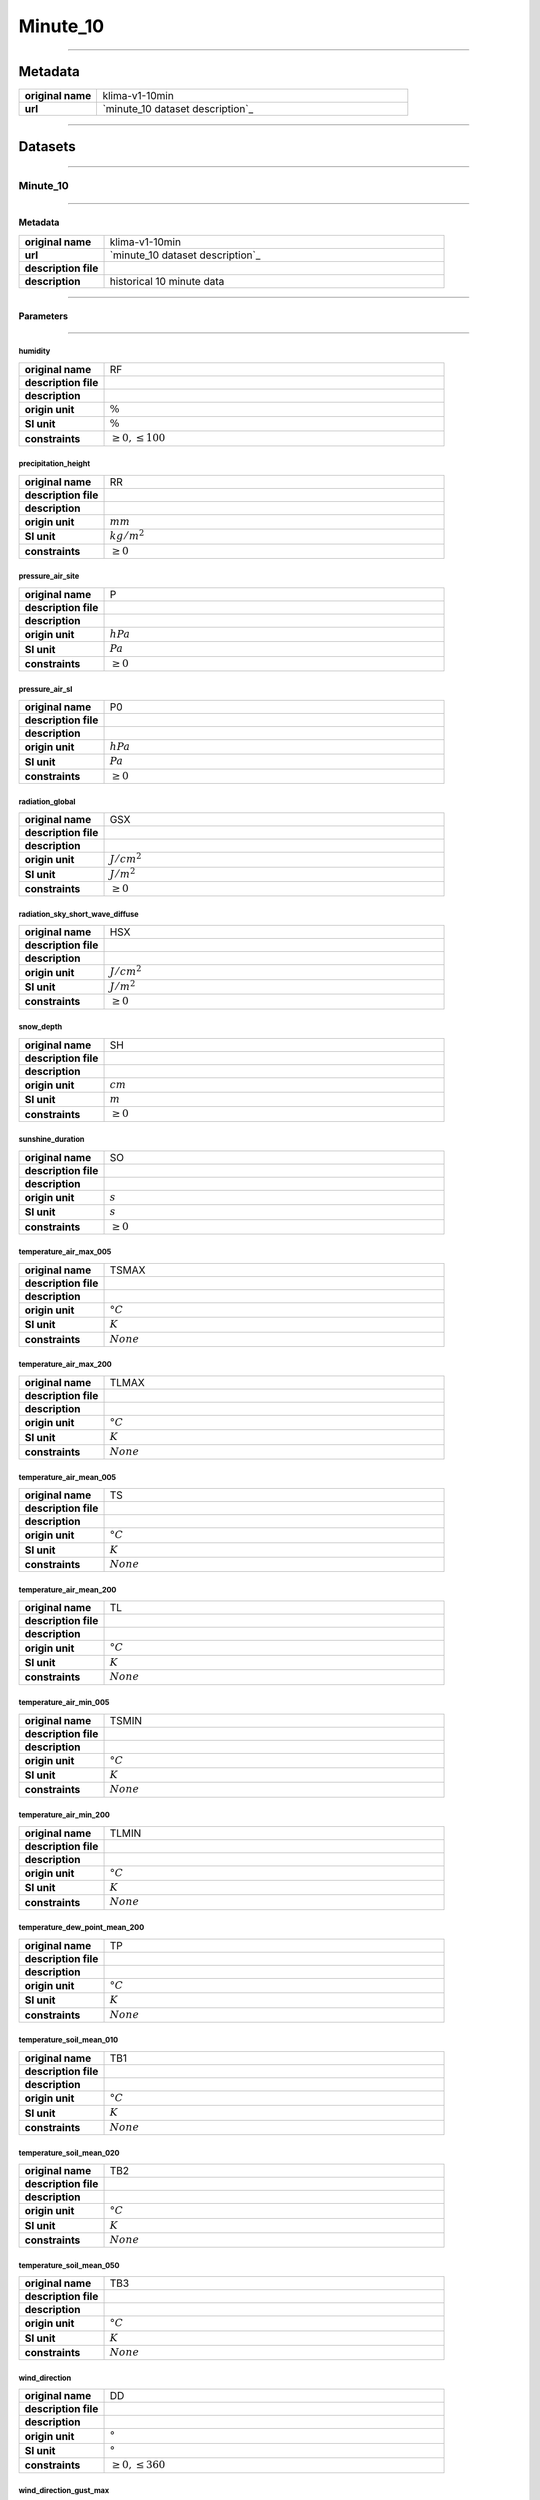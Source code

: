 Minute_10
#########

----

Metadata
********

.. list-table::
   :widths: 20 80
   :stub-columns: 1

   * - original name
     - klima-v1-10min
   * - url
     - `minute_10 dataset description`_

.. _minute_10 dataset description: https://data.hub.zamg.ac.at/dataset/klima-v1-10min

----

Datasets
********

----

Minute_10
=========

----

Metadata
--------

.. list-table::
   :widths: 20 80
   :stub-columns: 1

   * - original name
     - klima-v1-10min
   * - url
     - `minute_10 dataset description`_
   * - description file
     - 
   * - description
     - historical 10 minute data

.. _minute_10 dataset description:

----

Parameters
----------

----

humidity
^^^^^^^^

.. list-table::
   :widths: 20 80
   :stub-columns: 1

   * - original name
     - RF
   * - description file
     - 
   * - description
     -
   * - origin unit
     - :math:`\%`
   * - SI unit
     - :math:`\%`
   * - constraints
     - :math:`\geq{0},\leq{100}`

precipitation_height
^^^^^^^^^^^^^^^^^^^^

.. list-table::
   :widths: 20 80
   :stub-columns: 1

   * - original name
     - RR
   * - description file
     - 
   * - description
     -
   * - origin unit
     - :math:`mm`
   * - SI unit
     - :math:`kg / m^2`
   * - constraints
     - :math:`\geq{0}`

pressure_air_site
^^^^^^^^^^^^^^^^^

.. list-table::
   :widths: 20 80
   :stub-columns: 1

   * - original name
     - P
   * - description file
     - 
   * - description
     -
   * - origin unit
     - :math:`hPa`
   * - SI unit
     - :math:`Pa`
   * - constraints
     - :math:`\geq{0}`

pressure_air_sl
^^^^^^^^^^^^^^^

.. list-table::
   :widths: 20 80
   :stub-columns: 1

   * - original name
     - P0
   * - description file
     - 
   * - description
     -
   * - origin unit
     - :math:`hPa`
   * - SI unit
     - :math:`Pa`
   * - constraints
     - :math:`\geq{0}`

radiation_global
^^^^^^^^^^^^^^^^

.. list-table::
   :widths: 20 80
   :stub-columns: 1

   * - original name
     - GSX
   * - description file
     - 
   * - description
     -
   * - origin unit
     - :math:`J / cm^2`
   * - SI unit
     - :math:`J / m^2`
   * - constraints
     - :math:`\geq{0}`

radiation_sky_short_wave_diffuse
^^^^^^^^^^^^^^^^^^^^^^^^^^^^^^^^

.. list-table::
   :widths: 20 80
   :stub-columns: 1

   * - original name
     - HSX
   * - description file
     - 
   * - description
     -
   * - origin unit
     - :math:`J / cm^2`
   * - SI unit
     - :math:`J / m^2`
   * - constraints
     - :math:`\geq{0}`

snow_depth
^^^^^^^^^^

.. list-table::
   :widths: 20 80
   :stub-columns: 1

   * - original name
     - SH
   * - description file
     - 
   * - description
     -
   * - origin unit
     - :math:`cm`
   * - SI unit
     - :math:`m`
   * - constraints
     - :math:`\geq{0}`

sunshine_duration
^^^^^^^^^^^^^^^^^

.. list-table::
   :widths: 20 80
   :stub-columns: 1

   * - original name
     - SO
   * - description file
     - 
   * - description
     -
   * - origin unit
     - :math:`s`
   * - SI unit
     - :math:`s`
   * - constraints
     - :math:`\geq{0}`

temperature_air_max_005
^^^^^^^^^^^^^^^^^^^^^^^

.. list-table::
   :widths: 20 80
   :stub-columns: 1

   * - original name
     - TSMAX
   * - description file
     - 
   * - description
     -
   * - origin unit
     - :math:`°C`
   * - SI unit
     - :math:`K`
   * - constraints
     - :math:`None`

temperature_air_max_200
^^^^^^^^^^^^^^^^^^^^^^^

.. list-table::
   :widths: 20 80
   :stub-columns: 1

   * - original name
     - TLMAX
   * - description file
     - 
   * - description
     -
   * - origin unit
     - :math:`°C`
   * - SI unit
     - :math:`K`
   * - constraints
     - :math:`None`

temperature_air_mean_005
^^^^^^^^^^^^^^^^^^^^^^^^

.. list-table::
   :widths: 20 80
   :stub-columns: 1

   * - original name
     - TS
   * - description file
     - 
   * - description
     -
   * - origin unit
     - :math:`°C`
   * - SI unit
     - :math:`K`
   * - constraints
     - :math:`None`

temperature_air_mean_200
^^^^^^^^^^^^^^^^^^^^^^^^

.. list-table::
   :widths: 20 80
   :stub-columns: 1

   * - original name
     - TL
   * - description file
     - 
   * - description
     -
   * - origin unit
     - :math:`°C`
   * - SI unit
     - :math:`K`
   * - constraints
     - :math:`None`

temperature_air_min_005
^^^^^^^^^^^^^^^^^^^^^^^

.. list-table::
   :widths: 20 80
   :stub-columns: 1

   * - original name
     - TSMIN
   * - description file
     - 
   * - description
     -
   * - origin unit
     - :math:`°C`
   * - SI unit
     - :math:`K`
   * - constraints
     - :math:`None`

temperature_air_min_200
^^^^^^^^^^^^^^^^^^^^^^^

.. list-table::
   :widths: 20 80
   :stub-columns: 1

   * - original name
     - TLMIN
   * - description file
     - 
   * - description
     -
   * - origin unit
     - :math:`°C`
   * - SI unit
     - :math:`K`
   * - constraints
     - :math:`None`

temperature_dew_point_mean_200
^^^^^^^^^^^^^^^^^^^^^^^^^^^^^^

.. list-table::
   :widths: 20 80
   :stub-columns: 1

   * - original name
     - TP
   * - description file
     - 
   * - description
     -
   * - origin unit
     - :math:`°C`
   * - SI unit
     - :math:`K`
   * - constraints
     - :math:`None`

temperature_soil_mean_010
^^^^^^^^^^^^^^^^^^^^^^^^^

.. list-table::
   :widths: 20 80
   :stub-columns: 1

   * - original name
     - TB1
   * - description file
     - 
   * - description
     -
   * - origin unit
     - :math:`°C`
   * - SI unit
     - :math:`K`
   * - constraints
     - :math:`None`

temperature_soil_mean_020
^^^^^^^^^^^^^^^^^^^^^^^^^

.. list-table::
   :widths: 20 80
   :stub-columns: 1

   * - original name
     - TB2
   * - description file
     - 
   * - description
     -
   * - origin unit
     - :math:`°C`
   * - SI unit
     - :math:`K`
   * - constraints
     - :math:`None`

temperature_soil_mean_050
^^^^^^^^^^^^^^^^^^^^^^^^^

.. list-table::
   :widths: 20 80
   :stub-columns: 1

   * - original name
     - TB3
   * - description file
     - 
   * - description
     -
   * - origin unit
     - :math:`°C`
   * - SI unit
     - :math:`K`
   * - constraints
     - :math:`None`

wind_direction
^^^^^^^^^^^^^^

.. list-table::
   :widths: 20 80
   :stub-columns: 1

   * - original name
     - DD
   * - description file
     - 
   * - description
     -
   * - origin unit
     - :math:`°`
   * - SI unit
     - :math:`°`
   * - constraints
     - :math:`\geq{0},\leq{360}`

wind_direction_gust_max
^^^^^^^^^^^^^^^^^^^^^^^

.. list-table::
   :widths: 20 80
   :stub-columns: 1

   * - original name
     - DDX
   * - description file
     - 
   * - description
     -
   * - origin unit
     - :math:`°`
   * - SI unit
     - :math:`°`
   * - constraints
     - :math:`\geq{0},\leq{360}`

wind_gust_max
^^^^^^^^^^^^^

.. list-table::
   :widths: 20 80
   :stub-columns: 1

   * - original name
     - FFX
   * - description file
     - 
   * - description
     -
   * - origin unit
     - :math:`m / s`
   * - SI unit
     - :math:`m / s`
   * - constraints
     - :math:`\geq{0}`

wind_speed
^^^^^^^^^^

.. list-table::
   :widths: 20 80
   :stub-columns: 1

   * - original name
     - FF
   * - description file
     - 
   * - description
     -
   * - origin unit
     - :math:`m / s`
   * - SI unit
     - :math:`m / s`
   * - constraints
     - :math:`\geq{0}`
